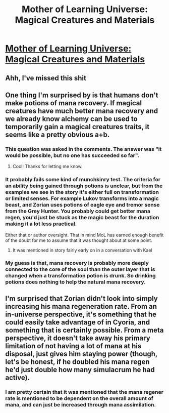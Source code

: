 #+TITLE: Mother of Learning Universe: Magical Creatures and Materials

* [[https://motheroflearninguniverse.wordpress.com/2020/04/18/magical-creatures-and-materials/][Mother of Learning Universe: Magical Creatures and Materials]]
:PROPERTIES:
:Author: vallar57
:Score: 92
:DateUnix: 1587253230.0
:DateShort: 2020-Apr-19
:END:

** Ahh, I've missed this shit
:PROPERTIES:
:Author: Luck732
:Score: 17
:DateUnix: 1587258227.0
:DateShort: 2020-Apr-19
:END:


** One thing I'm surprised by is that humans don't make potions of mana recovery. If magical creatures have much better mana recovery and we already know alchemy can be used to temporarily gain a magical creatures traits, it seems like a pretty obvious a+b.
:PROPERTIES:
:Author: drakeblood4
:Score: 4
:DateUnix: 1587280313.0
:DateShort: 2020-Apr-19
:END:

*** This question was asked in the comments. The answer was "it would be possible, but no one has succeeded so far".
:PROPERTIES:
:Author: vallar57
:Score: 12
:DateUnix: 1587312664.0
:DateShort: 2020-Apr-19
:END:

**** Cool! Thanks for letting me know.
:PROPERTIES:
:Author: drakeblood4
:Score: 3
:DateUnix: 1587314733.0
:DateShort: 2020-Apr-19
:END:


*** It probably fails some kind of munchkinry test. The criteria for an ability being gained through potions is unclear, but from the examples we see in the story it's either full on transformation or limited senses. For example Lukov transforms into a magic beast, and Zorian uses potions of eagle eye and tremor sense from the Grey Hunter. You probably could get better mana regen, you'd just be stuck as the magic beast for the duration making it a lot less practical.

Either that or author oversight. That in mind MoL has earned enough benefit of the doubt for me to assume that it was thought about at some point.
:PROPERTIES:
:Author: burnerpower
:Score: 3
:DateUnix: 1587281887.0
:DateShort: 2020-Apr-19
:END:

**** It was mentioned in story fairly early on in a conversation with Kael
:PROPERTIES:
:Author: Keyoak
:Score: 3
:DateUnix: 1587332189.0
:DateShort: 2020-Apr-20
:END:


*** My guess is that, mana recovery is probably more deeply connected to the core of the soul than the outer layer that is changed when a transformation potion is drunk. So drinking potions does nothing to help the natural mana recovery.
:PROPERTIES:
:Author: MagmaDrago
:Score: 3
:DateUnix: 1587294607.0
:DateShort: 2020-Apr-19
:END:


** I'm surprised that Zorian didn't look into simply increasing his mana regeneration rate. From an in-universe perspective, it's something that he could easily take advantage of in Cyoria, and something that is certainly possible. From a meta perspective, it doesn't take away his primary limitation of not having a lot of mana at his disposal, just gives him staying power (though, let's be honest, if he doubled his mana regen he'd just double how many simulacrum he had active).
:PROPERTIES:
:Author: NorskDaedalus
:Score: 2
:DateUnix: 1587313124.0
:DateShort: 2020-Apr-19
:END:

*** I am pretty certain that it was mentioned that the mana regener rate is mentioned to be dependent on the overall amount of mana, and can just be increased through mana assimilation.
:PROPERTIES:
:Author: aAlouda
:Score: 3
:DateUnix: 1587572082.0
:DateShort: 2020-Apr-22
:END:
